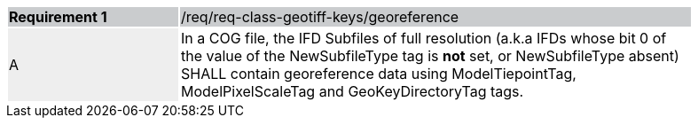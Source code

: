 [[req_geotiff-keys-georeference]]
[width="90%",cols="2,6"]
|===
|*Requirement {counter:req-id}* {set:cellbgcolor:#CACCCE}|/req/req-class-geotiff-keys/georeference
| A {set:cellbgcolor:#EEEEEE} | In a COG file, the IFD Subfiles of full resolution (a.k.a IFDs whose bit 0 of the value of the NewSubfileType tag is *not* set, or NewSubfileType absent) SHALL contain georeference data using ModelTiepointTag, ModelPixelScaleTag and GeoKeyDirectoryTag tags. {set:cellbgcolor:#FFFFFF}
|===
 
